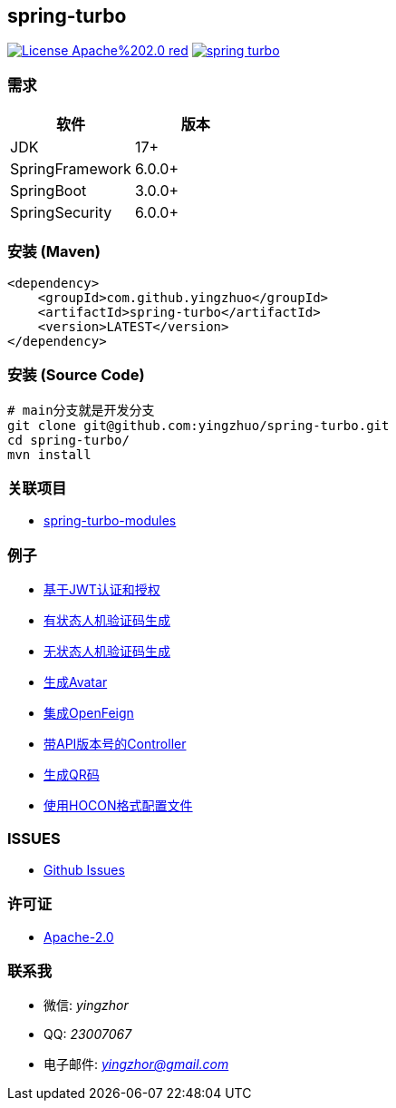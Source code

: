 == spring-turbo

image:https://img.shields.io/badge/License-Apache%202.0-red.svg[link="http://www.apache.org/licenses/LICENSE-2.0"]
image:https://img.shields.io/maven-central/v/com.github.yingzhuo/spring-turbo.svg?label=Maven%20Central[link="https://search.maven.org/search?q=g:%22com.github.yingzhuo%22%20AND%20a:%22spring-turbo%22"]

=== 需求

[options="header",format="psv"]
|====
| 软件             | 版本
| JDK             | 17+
| SpringFramework | 6.0.0+
| SpringBoot      | 3.0.0+
| SpringSecurity  | 6.0.0+
|====

=== 安装 (Maven)

[maven,xml]
----
<dependency>
    <groupId>com.github.yingzhuo</groupId>
    <artifactId>spring-turbo</artifactId>
    <version>LATEST</version>
</dependency>
----

=== 安装 (Source Code)

[maven,xml]
----
# main分支就是开发分支
git clone git@github.com:yingzhuo/spring-turbo.git
cd spring-turbo/
mvn install
----

=== 关联项目

* link:https://github.com/yingzhuo/spring-turbo-modules[spring-turbo-modules]

=== 例子

* link:https://github.com/yingzhuo/spring-turbo-examples/tree/main/examples-spring-security-jwt[基于JWT认证和授权]
* link:https://github.com/yingzhuo/spring-turbo-examples/tree/main/examples-stateful-captcha/[有状态人机验证码生成]
* link:https://github.com/yingzhuo/spring-turbo-examples/tree/main/examples-stateless-captcha/[无状态人机验证码生成]
* link:https://github.com/yingzhuo/spring-turbo-examples/tree/main/examples-random-avatar-gen/[生成Avatar]
* link:https://github.com/yingzhuo/spring-turbo-examples/tree/main/examples-open-feign/[集成OpenFeign]
* link:https://github.com/yingzhuo/spring-turbo-examples/tree/main/examples-versioned-controller/[带API版本号的Controller]
* link:https://github.com/yingzhuo/spring-turbo-examples/tree/main/examples-qrcode-gen[生成QR码]
* link:https://github.com/yingzhuo/spring-turbo-examples/tree/main/examples-use-hocon-configuration[使用HOCON格式配置文件]

=== ISSUES

* link:https://github.com/yingzhuo/spring-turbo/issues[Github Issues]

=== 许可证

* link:{docdir}/LICENSE.txt[Apache-2.0]

=== 联系我

* 微信: _yingzhor_
* QQ: _23007067_
* 电子邮件: _mailto:yingzhor@gmail.com[yingzhor@gmail.com]_